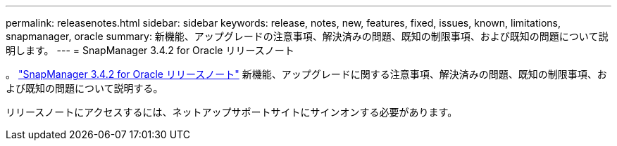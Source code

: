---
permalink: releasenotes.html 
sidebar: sidebar 
keywords: release, notes, new, features, fixed, issues, known, limitations, snapmanager, oracle 
summary: 新機能、アップグレードの注意事項、解決済みの問題、既知の制限事項、および既知の問題について説明します。 
---
= SnapManager 3.4.2 for Oracle リリースノート


。 link:https://library.netapp.com/ecm/ecm_get_file/ECMLP2849192["SnapManager 3.4.2 for Oracle リリースノート"] 新機能、アップグレードに関する注意事項、解決済みの問題、既知の制限事項、および既知の問題について説明する。

リリースノートにアクセスするには、ネットアップサポートサイトにサインオンする必要があります。
